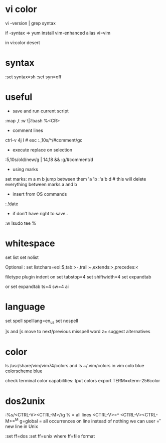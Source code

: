 
* vi color

vi -version | grep syntax

if -syntax =>
yum install vim-enhanced
alias vi=vim

in vi:color desert

* syntax

:set syntax=sh
:set syn=off

* useful

- save and run current script
:map ,t :w \|:!bash %<CR>

- comment lines
ctrl-v 4j I # esc
:.,10s/^/#comment/gc

- execute replace on selection
:5,10s/old/new/g | 14,18 &&
:g/#comment/d

- using marks
set marks:
m a
m b
jump between them
'a
'b
:'a'b d # this will delete everything between marks a and b

- insert from OS commands
:.!date

- if don't have right to save..

:w !sudo tee %

* whitespace

set list
set nolist

Optional :
set listchars=eol:$,tab:>-,trail:~,extends:>,precedes:<

filetype plugin indent on
set tabstop=4
set shiftwidth=4
set expandtab

or
set expandtab ts=4 sw=4 ai

* language

set spell spelllang=en_us
set nospell

]s and [s move to next/previous misspell word
z= suggest alternatives

* color
ls /usr/share/vim/vim74/colors
and
ls ~/.vim/colors
in vim
colo blue
colorscheme blue

check terminal color capabilities:
tput colors
export TERM=xterm-256color

* dos2unix

:%s/<CTRL-V><CTRL-M>//g
% = all lines
<CTRL-V>=^ <CTRL-V><CTRL-M>=^M
g=global = all occurrences on line
instead of nothing we can user \r = new line in Unix

:set ff=dos
:set ff=unix
where ff=file format
